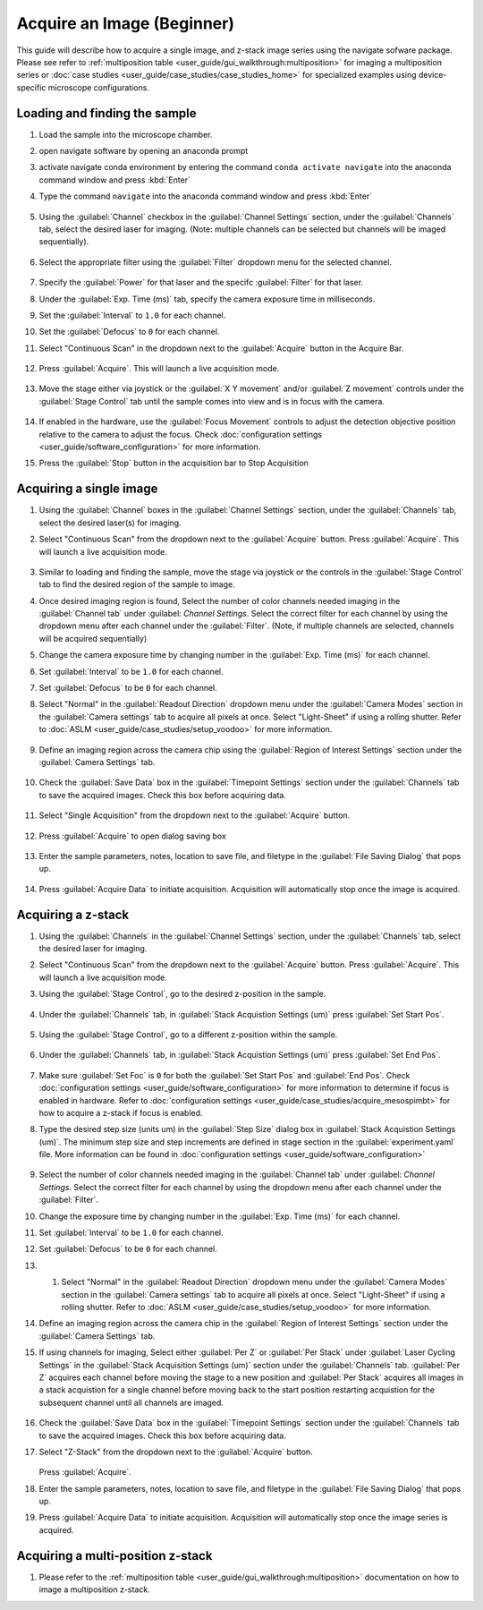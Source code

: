 ===========================
Acquire an Image (Beginner)
===========================

This guide will describe how to acquire a single image, and z-stack image series using the
navigate sofware package. Please see refer to :ref:`multiposition table <user_guide/gui_walkthrough:multiposition>` for imaging a multiposition series or :doc:`case studies <user_guide/case_studies/case_studies_home>` for specialized examples using device-specific microscope configurations.

Loading and finding the sample
==============================

#. Load the sample into the microscope chamber.
#. open navigate software by opening an anaconda prompt
#. activate navigate conda environment by entering the command ``conda activate navigate`` into the anaconda command window and press :kbd:`Enter`
#. Type the command ``navigate`` into the anaconda command window and press :kbd:`Enter`

    .. image:: images/beginner/open-navigate.png

#. Using the :guilabel:`Channel` checkbox in the :guilabel:`Channel Settings` section, under the :guilabel:`Channels` tab, select the desired laser for imaging. (Note: multiple channels can be selected but channels will be imaged sequentially).

    .. image:: images/beginner/channel-selector.png

#. Select the appropriate filter using the :guilabel:`Filter` dropdown menu for the selected channel.

    .. image:: images/beginner/channel-selector-filter.png

#. Specify the :guilabel:`Power` for that laser and the specifc :guilabel:`Filter` for that laser.
#. Under the :guilabel:`Exp. Time (ms)` tab, specify the camera exposure time in milliseconds.
#. Set the :guilabel:`Interval` to ``1.0`` for each channel.
#. Set the :guilabel:`Defocus` to  ``0`` for each channel.
#. Select "Continuous Scan" in the dropdown next to the :guilabel:`Acquire` button in the Acquire Bar.

    .. image:: images/beginner/continuous-scan-dropdown.png

#. Press :guilabel:`Acquire`. This will launch a live acquisition mode.

    .. image:: images/beginner/continuous-scan-acquire.png

#. Move the stage either via joystick or the :guilabel:`X Y movement` and/or :guilabel:`Z movement` controls under the
   :guilabel:`Stage Control` tab until the sample comes into view and is in focus with the camera.

    .. image:: images/beginner/stage-movement-panel.png

#. If enabled in the hardware, use the :guilabel:`Focus Movement` controls to adjust the detection objective position relative to the camera to adjust the focus. Check :doc:`configuration settings <user_guide/software_configuration>` for more information.

#. Press the :guilabel:`Stop` button in the acquisition bar to Stop Acquisition

    .. image:: images/beginner/stop-acquisition.png

Acquiring a single image
======================

#. Using the :guilabel:`Channel` boxes in the :guilabel:`Channel Settings` section, under the :guilabel:`Channels` tab, select the desired laser(s) for imaging.
#. Select "Continuous Scan" from the dropdown next to the :guilabel:`Acquire` button.
   Press :guilabel:`Acquire`. This will launch a live acquisition mode.

    .. image:: images/beginner/continuous-scan-sample.png

#. Similar to loading and finding the sample, move the stage via joystick or the controls in the
   :guilabel:`Stage Control` tab to find the desired region of the sample to image.
#. Once desired imaging region is found, Select the number of color channels needed imaging in the :guilabel:`Channel tab`
   under :guilabel: `Channel Settings`. Select the correct filter for each channel by
   using the dropdown menu after each channel under the :guilabel:`Filter`. (Note, if multiple channels are selected, channels will be acquired sequentially)
#. Change the camera exposure time by changing number in the :guilabel:`Exp. Time (ms)` for
   each channel.
#. Set :guilabel:`Interval` to be ``1.0`` for each channel.
#. Set :guilabel:`Defocus` to be ``0`` for each channel.
#. Select "Normal" in the :guilabel:`Readout Direction` dropdown menu under the :guilabel:`Camera Modes` section in the :guilabel:`Camera settings` tab to acquire all pixels at once. Select "Light-Sheet" if using a rolling shutter. Refer to :doc:`ASLM <user_guide/case_studies/setup_voodoo>` for more information.

    .. image:: images/beginner/sensor-mode.png

#. Define an imaging region across the camera chip using the :guilabel:`Region of Interest Settings` section under the :guilabel:`Camera Settings` tab.

    .. image:: images/beginner/ROI-definition.png

#. Check the :guilabel:`Save Data` box in the :guilabel:`Timepoint Settings` section under the :guilabel:`Channels` tab to save the acquired images. Check this box before acquiring data.

    .. image:: images/beginner/save-data.png

#. Select "Single Acquisition" from the dropdown next to the :guilabel:`Acquire` button.

    .. image:: images/beginner/single-acquisition-dropdown.png

#. Press :guilabel:`Acquire` to open dialog saving box

    .. image:: images/beginner/single-acquisition-acquire.png

#. Enter the sample parameters, notes, location to save file, and filetype in the :guilabel:`File Saving Dialog` that pops up.

    .. image:: images/beginner/save-dialog-box.png

#. Press :guilabel:`Acquire Data` to initiate acquisition. Acquisition will automatically stop once the image is acquired.

    .. image:: images/beginner/save-dialog-box-acquire.png


Acquiring a z-stack
=================

#. Using the :guilabel:`Channels` in the :guilabel:`Channel Settings` section, under the :guilabel:`Channels` tab, select the desired laser for imaging.
#. Select "Continuous Scan" from the dropdown next to the :guilabel:`Acquire` button.
   Press :guilabel:`Acquire`. This will launch a live acquisition mode.
#. Using the :guilabel:`Stage Control`, go to the desired z-position in the sample.

    .. image:: images/beginner/stage-control-start-pos-zstack.png

#. Under the :guilabel:`Channels` tab, in :guilabel:`Stack Acquistion Settings (um)`
   press :guilabel:`Set Start Pos`.

    .. image:: images/beginner/press-start-pos.png

#. Using the :guilabel:`Stage Control`, go to a different z-position within the sample.

    .. image:: images/beginner/stage-control-end-pos-zstack.png

#. Under the :guilabel:`Channels` tab, in :guilabel:`Stack Acquistion Settings (um)`
   press :guilabel:`Set End Pos`.

    .. image:: images/beginner/press-end-pos.png

#. Make sure :guilabel:`Set Foc` is ``0`` for both the :guilabel:`Set Start Pos` and
   :guilabel:`End Pos`.  Check :doc:`configuration settings <user_guide/software_configuration>` for more information to determine if focus is enabled in hardware. Refer to :doc:`configuration settings <user_guide/case_studies/acquire_mesospimbt>` for how to acquire a z-stack if focus is enabled.

#. Type the desired step size (units um) in the :guilabel:`Step Size` dialog box in
   :guilabel:`Stack Acquistion Settings (um)`. The minimum step size and step increments are defined in stage section in the :guilabel:`experiment.yaml` file. More information can be found in :doc:`configuration settings <user_guide/software_configuration>`

    .. image:: images/beginner/define-step-size.png

#. Select the number of color channels needed imaging in the :guilabel:`Channel tab`
   under :guilabel: `Channel Settings`. Select the correct filter for each channel by
   using the dropdown menu after each channel under the :guilabel:`Filter`.
#. Change the exposure time by changing number in the :guilabel:`Exp. Time (ms)` for
   each channel.
#. Set :guilabel:`Interval` to be ``1.0`` for each channel.
#. Set :guilabel:`Defocus` to be ``0`` for each channel.
#. #. Select "Normal" in the :guilabel:`Readout Direction` dropdown menu under the :guilabel:`Camera Modes` section in the :guilabel:`Camera settings` tab to acquire all pixels at once. Select "Light-Sheet" if using a rolling shutter. Refer to :doc:`ASLM <user_guide/case_studies/setup_voodoo>` for more information.
#. Define an imaging region across the camera chip in the :guilabel:`Region of Interest Settings` section under the :guilabel:`Camera Settings` tab.
#. If using channels for imaging, Select either :guilabel:`Per Z` or :guilabel:`Per Stack` under :guilabel:`Laser Cycling Settings` in the :guilabel:`Stack Acquisition Settings (um)` section under the :guilabel:`Channels` tab. :guilabel:`Per Z` acquires each channel before moving the stage to a new position and :guilabel:`Per Stack` acquires all images in a stack acquistion for a single channel before moving back to the start position restarting acquistion for the subsequent channel until all channels are imaged.

    .. image:: images/beginner/laser-cycling-settings.png

#. Check the :guilabel:`Save Data` box in the :guilabel:`Timepoint Settings` section under the :guilabel:`Channels` tab to save the acquired images. Check this box before acquiring data.
#. Select "Z-Stack" from the dropdown next to the :guilabel:`Acquire` button.

    .. image:: images/beginner/z-stack-acquisition.png

   Press :guilabel:`Acquire`.
#. Enter the sample parameters, notes, location to save file, and filetype in the :guilabel:`File Saving Dialog` that pops up.
#. Press :guilabel:`Acquire Data` to initiate acquisition. Acquisition will automatically stop once the image series is acquired.

Acquiring a multi-position z-stack
================================

#. Please refer to the :ref:`multiposition table <user_guide/gui_walkthrough:multiposition>` documentation on how to image a multiposition z-stack.
